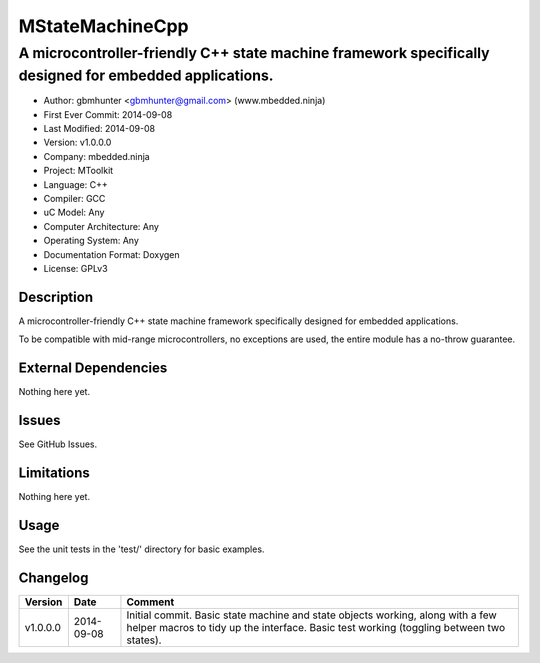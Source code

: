 ================
MStateMachineCpp
================

-------------------------------------------------------------------------------------------------------
A microcontroller-friendly C++ state machine framework specifically designed for embedded applications.
-------------------------------------------------------------------------------------------------------

.. image:: https://api.travis-ci.org/mbedded-ninja/MStateMachineCpp.png?branch=master   
	:target: https://travis-ci.org/mbedded-ninja/MStateMachineCpp

- Author: gbmhunter <gbmhunter@gmail.com> (www.mbedded.ninja)
- First Ever Commit: 2014-09-08
- Last Modified: 2014-09-08
- Version: v1.0.0.0
- Company: mbedded.ninja
- Project: MToolkit
- Language: C++
- Compiler: GCC	
- uC Model: Any
- Computer Architecture: Any
- Operating System: Any
- Documentation Format: Doxygen
- License: GPLv3

Description
===========

A microcontroller-friendly C++ state machine framework specifically designed for embedded applications.

To be compatible with mid-range microcontrollers, no exceptions are used, the entire module has a no-throw guarantee.
	

External Dependencies
=====================

Nothing here yet.

Issues
======

See GitHub Issues.

Limitations
===========

Nothing here yet.

Usage
=====

See the unit tests in the 'test/' directory for basic examples.

::

	
	
	
Changelog
=========

========= ========== ====================================================================================
Version   Date       Comment
========= ========== ====================================================================================
v1.0.0.0  2014-09-08 Initial commit. Basic state machine and state objects working, along with a few helper macros to tidy up the interface. Basic test working (toggling between two states).
========= ========== ====================================================================================